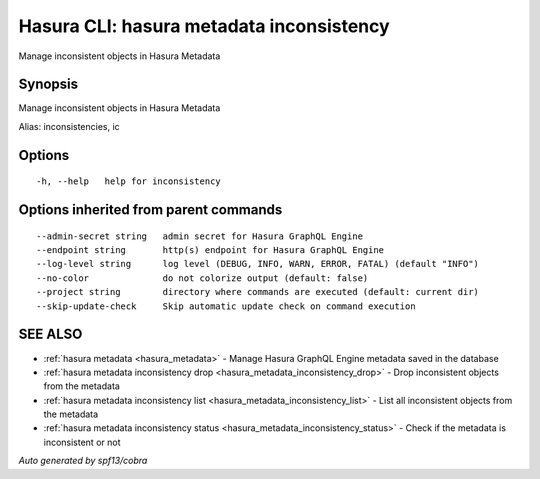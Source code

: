 .. _hasura_metadata_inconsistency:

Hasura CLI: hasura metadata inconsistency
-----------------------------------------

Manage inconsistent objects in Hasura Metadata

Synopsis
~~~~~~~~


Manage inconsistent objects in Hasura Metadata

Alias: inconsistencies, ic

Options
~~~~~~~

::

  -h, --help   help for inconsistency

Options inherited from parent commands
~~~~~~~~~~~~~~~~~~~~~~~~~~~~~~~~~~~~~~

::

      --admin-secret string   admin secret for Hasura GraphQL Engine
      --endpoint string       http(s) endpoint for Hasura GraphQL Engine
      --log-level string      log level (DEBUG, INFO, WARN, ERROR, FATAL) (default "INFO")
      --no-color              do not colorize output (default: false)
      --project string        directory where commands are executed (default: current dir)
      --skip-update-check     Skip automatic update check on command execution

SEE ALSO
~~~~~~~~

* :ref:`hasura metadata <hasura_metadata>` 	 - Manage Hasura GraphQL Engine metadata saved in the database
* :ref:`hasura metadata inconsistency drop <hasura_metadata_inconsistency_drop>` 	 - Drop inconsistent objects from the metadata
* :ref:`hasura metadata inconsistency list <hasura_metadata_inconsistency_list>` 	 - List all inconsistent objects from the metadata
* :ref:`hasura metadata inconsistency status <hasura_metadata_inconsistency_status>` 	 - Check if the metadata is inconsistent or not

*Auto generated by spf13/cobra*
